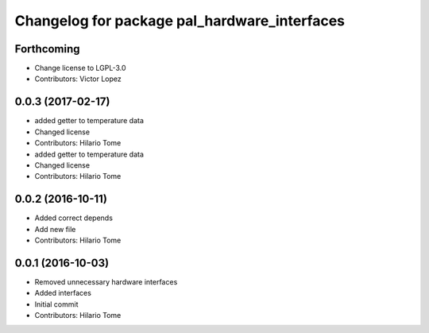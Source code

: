 ^^^^^^^^^^^^^^^^^^^^^^^^^^^^^^^^^^^^^^^^^^^^^
Changelog for package pal_hardware_interfaces
^^^^^^^^^^^^^^^^^^^^^^^^^^^^^^^^^^^^^^^^^^^^^

Forthcoming
-----------
* Change license to LGPL-3.0
* Contributors: Victor Lopez

0.0.3 (2017-02-17)
------------------
* added getter to temperature data
* Changed license
* Contributors: Hilario Tome

* added getter to temperature data
* Changed license
* Contributors: Hilario Tome

0.0.2 (2016-10-11)
------------------
* Added correct depends
* Add new file
* Contributors: Hilario Tome

0.0.1 (2016-10-03)
------------------
* Removed unnecessary hardware interfaces
* Added interfaces
* Initial commit
* Contributors: Hilario Tome
